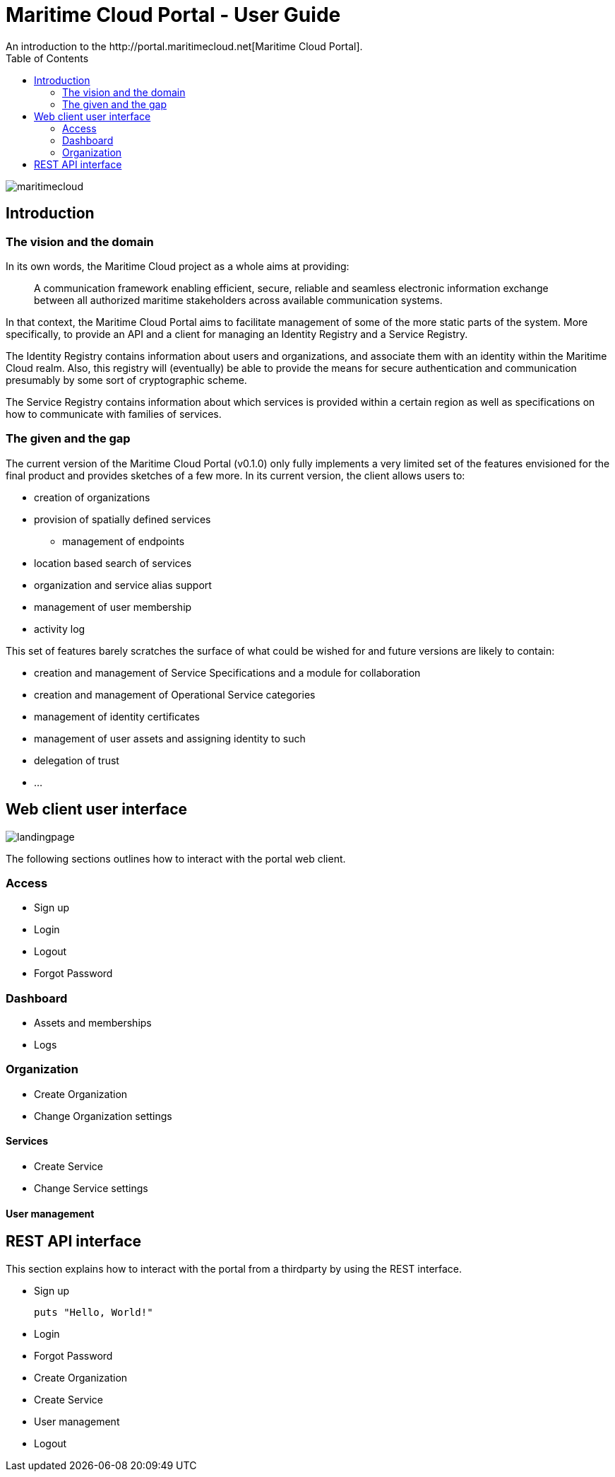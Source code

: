 = Maritime Cloud Portal - User Guide
:toc:
:homepage: http://portal.maritimecloud.net
An introduction to the http://portal.maritimecloud.net[Maritime Cloud Portal].

image::maritimecloud.png[]

== Introduction

=== The vision and the domain
In its own words, the Maritime Cloud project as a whole aims at providing: 
[quote]
A communication framework enabling efficient, secure, reliable and seamless 
electronic information exchange between all authorized maritime stakeholders 
across available communication systems.

In that context, the Maritime Cloud Portal aims to facilitate management of 
some of the more static parts of the system. More specifically, to provide 
an API and a client for managing an Identity Registry and a Service Registry.

The Identity Registry contains information about users and organizations, and
associate them with an identity within the Maritime Cloud realm. Also, this 
registry will (eventually) be able to provide the means for secure 
authentication and communication presumably by some sort of cryptographic
scheme.

The Service Registry contains information about which services is provided
within a certain region as well as specifications on how to communicate with 
families of services.

=== The given and the gap
The current version of the Maritime Cloud Portal (v0.1.0) only fully implements
a very limited set of the features envisioned for the final product and provides 
sketches of a few more. In its current version, the client allows users to:

* creation of organizations
* provision of spatially defined services
** management of endpoints
* location based search of services
* organization and service alias support
* management of user membership
* activity log

This set of features barely scratches the surface of what could be wished for 
and future versions are likely to contain:

* creation and management of Service Specifications and a module for collaboration 
* creation and management of Operational Service categories
* management of identity certificates
* management of user assets and assigning identity to such
* delegation of trust
* ...


== Web client user interface

image::landingpage.png[]

The following sections outlines how to interact with the portal web client.

=== Access

* Sign up
* Login
* Logout
* Forgot Password

=== Dashboard

* Assets and memberships
* Logs

=== Organization

* Create Organization
* Change Organization settings

==== Services

* Create Service
* Change Service settings

==== User management


== REST API interface
This section explains how to interact with the portal from a thirdparty by 
using the REST interface.

* Sign up
[source,bash]
puts "Hello, World!"

* Login
* Forgot Password
* Create Organization
* Create Service
* User management
* Logout

